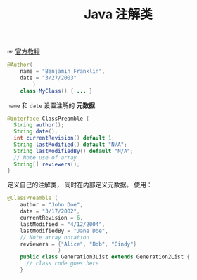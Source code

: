 #+TITLE:      Java 注解类

☞ [[https://docs.oracle.com/javase/tutorial/java/annotations/index.html][官方教程]]

#+BEGIN_SRC java
  @Author(
      name = "Benjamin Franklin",
      date = "3/27/2003"
          )
      class MyClass() { ... }
#+END_SRC

~name~ 和 ~date~ 设置注解的 *元数据*.

#+BEGIN_SRC java
  @interface ClassPreamble {
    String author();
    String date();
    int currentRevision() default 1;
    String lastModified() default "N/A";
    String lastModifiedBy() default "N/A";
    // Note use of array
    String[] reviewers();
  }
#+END_SRC

定义自己的注解类， 同时在内部定义元数据。 使用：
#+BEGIN_SRC java
  @ClassPreamble (
      author = "John Doe",
      date = "3/17/2002",
      currentRevision = 6,
      lastModified = "4/12/2004",
      lastModifiedBy = "Jane Doe",
      // Note array notation
      reviewers = {"Alice", "Bob", "Cindy"}
                  )
      public class Generation3List extends Generation2List {
        // class code goes here
      }
#+END_SRC
